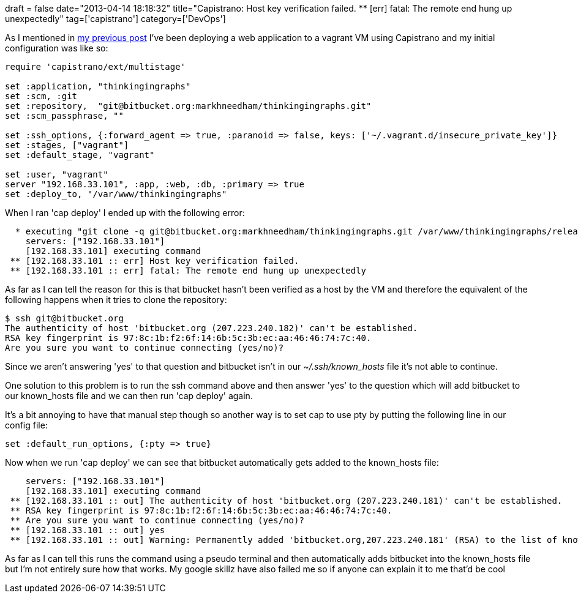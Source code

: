 +++
draft = false
date="2013-04-14 18:18:32"
title="Capistrano: Host key verification failed. ** [err] fatal: The remote end hung up unexpectedly"
tag=['capistrano']
category=['DevOps']
+++

As I mentioned in http://www.markhneedham.com/blog/2013/04/13/capistrano-deploying-to-a-vagrant-vm/[my previous post] I've been deploying a web application to a vagrant VM using Capistrano and my initial configuration was like so:

[source,text]
----

require 'capistrano/ext/multistage'

set :application, "thinkingingraphs"
set :scm, :git
set :repository,  "git@bitbucket.org:markhneedham/thinkingingraphs.git"
set :scm_passphrase, ""

set :ssh_options, {:forward_agent => true, :paranoid => false, keys: ['~/.vagrant.d/insecure_private_key']}
set :stages, ["vagrant"]
set :default_stage, "vagrant"

set :user, "vagrant"
server "192.168.33.101", :app, :web, :db, :primary => true
set :deploy_to, "/var/www/thinkingingraphs"
----

When I ran 'cap deploy' I ended up with the following error:

[source,text]
----

  * executing "git clone -q git@bitbucket.org:markhneedham/thinkingingraphs.git /var/www/thinkingingraphs/releases/20130414171523 && cd /var/www/thinkingingraphs/releases/20130414171523 && git checkout -q -b deploy 6dcbf945ef5b8a5d5d39784800f4a6b7731c7d8a && (echo 6dcbf945ef5b8a5d5d39784800f4a6b7731c7d8a > /var/www/thinkingingraphs/releases/20130414171523/REVISION)"
    servers: ["192.168.33.101"]
    [192.168.33.101] executing command
 ** [192.168.33.101 :: err] Host key verification failed.
 ** [192.168.33.101 :: err] fatal: The remote end hung up unexpectedly
----

As far as I can tell the reason for this is that bitbucket hasn't been verified as a host by the VM and therefore the equivalent of the following happens when it tries to clone the repository:

[source,text]
----

$ ssh git@bitbucket.org
The authenticity of host 'bitbucket.org (207.223.240.182)' can't be established.
RSA key fingerprint is 97:8c:1b:f2:6f:14:6b:5c:3b:ec:aa:46:46:74:7c:40.
Are you sure you want to continue connecting (yes/no)?
----

Since we aren't answering 'yes' to that question and bitbucket isn't in our +++<cite>+++~/.ssh/known_hosts+++</cite>+++ file it's not able to continue.

One solution to this problem is to run the ssh command above and then answer 'yes' to the question which will add bitbucket to our known_hosts file and we can then run 'cap deploy' again.

It's a bit annoying to have that manual step though so another way is to set cap to use pty by putting the following line in our config file:

[source,text]
----

set :default_run_options, {:pty => true}
----

Now when we run 'cap deploy' we can see that bitbucket automatically gets added to the known_hosts file:

[source,text]
----

    servers: ["192.168.33.101"]
    [192.168.33.101] executing command
 ** [192.168.33.101 :: out] The authenticity of host 'bitbucket.org (207.223.240.181)' can't be established.
 ** RSA key fingerprint is 97:8c:1b:f2:6f:14:6b:5c:3b:ec:aa:46:46:74:7c:40.
 ** Are you sure you want to continue connecting (yes/no)?
 ** [192.168.33.101 :: out] yes
 ** [192.168.33.101 :: out] Warning: Permanently added 'bitbucket.org,207.223.240.181' (RSA) to the list of known hosts.
----

As far as I can tell this runs the command using a pseudo terminal and then automatically adds bitbucket into the known_hosts file but I'm not entirely sure how that works. My google skillz have also failed me so if anyone can explain it to me that'd be cool

